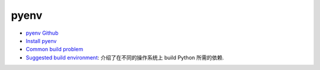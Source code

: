 pyenv
==============================================================================
- `pyenv Github <https://github.com/pyenv/pyenv>`_
- `Install pyenv <https://github.com/pyenv/pyenv?tab=readme-ov-file#installation>`_
- `Common build problem <https://github.com/pyenv/pyenv/wiki/Common-build-problems>`_
- `Suggested build environment <https://github.com/pyenv/pyenv/wiki#suggested-build-environment>`_: 介绍了在不同的操作系统上 build Python 所需的依赖.
